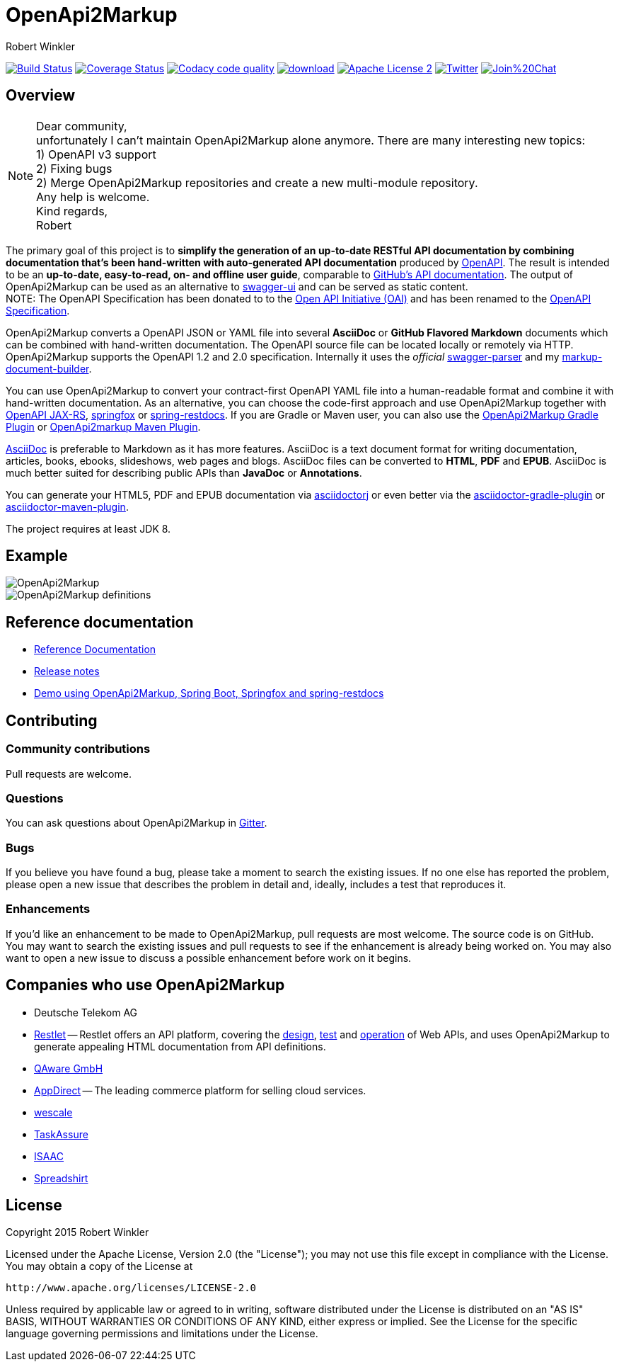 = OpenApi2Markup
:author: Robert Winkler
:hardbreaks:

image:https://travis-ci.org/OpenApi2Markup/swagger2markup.svg?branch=master["Build Status", link="https://travis-ci.org/OpenApi2Markup/swagger2markup"] image:https://coveralls.io/repos/OpenApi2Markup/swagger2markup/badge.svg["Coverage Status", link="https://coveralls.io/r/OpenApi2Markup/swagger2markup"] image:https://api.codacy.com/project/badge/grade/498a6a39d7d84ff687546359f58ee18d["Codacy code quality", link="https://www.codacy.com/app/robwin/swagger2markup"] image:https://api.bintray.com/packages/swagger2markup/Maven/swagger2markup/images/download.svg[link="https://bintray.com/swagger2markup/Maven/swagger2markup/_latestVersion"] image:http://img.shields.io/badge/license-ASF2-blue.svg["Apache License 2", link="http://www.apache.org/licenses/LICENSE-2.0.txt"] image:https://img.shields.io/badge/Twitter-rbrtwnklr-blue.svg["Twitter", link="https://twitter.com/rbrtwnklr"] image:https://badges.gitter.im/Join%20Chat.svg[link="https://gitter.im/RobWin/swagger2markup?utm_source=badge&utm_medium=badge&utm_campaign=pr-badge&utm_content=badge"]


== Overview


NOTE: Dear community,
unfortunately I can't maintain OpenApi2Markup alone anymore. There are many interesting new topics:
1) OpenAPI v3 support
2) Fixing bugs
2) Merge OpenApi2Markup repositories and create a new multi-module repository.
Any help is welcome.
Kind regards,
Robert


The primary goal of this project is to *simplify the generation of an up-to-date RESTful API documentation by combining documentation that's been hand-written with auto-generated API documentation* produced by https://github.com/swagger-api[OpenAPI]. The result is intended to be an *up-to-date, easy-to-read, on- and offline user guide*, comparable to https://developer.github.com/v3/[GitHub's API documentation]. The output of OpenApi2Markup can be used as an alternative to https://github.com/swagger-api/swagger-ui[swagger-ui] and can be served as static content.
NOTE: The OpenAPI Specification has been donated to to the https://openapis.org/[Open API Initiative (OAI)] and has been renamed to the https://github.com/OAI/OpenAPI-Specification[OpenAPI Specification].

OpenApi2Markup converts a OpenAPI JSON or YAML file into several *AsciiDoc* or *GitHub Flavored Markdown* documents which can be combined with hand-written documentation. The OpenAPI source file can be located locally or remotely via HTTP. OpenApi2Markup supports the OpenAPI 1.2 and 2.0 specification. Internally it uses the _official_ https://github.com/swagger-api/swagger-parser[swagger-parser] and my https://github.com/RobWin/markup-document-builder[markup-document-builder].

You can use OpenApi2Markup to convert your contract-first OpenAPI YAML file into a human-readable format and combine it with hand-written documentation. As an alternative, you can choose the code-first approach and use OpenApi2Markup together with https://github.com/swagger-api/swagger-core/wiki/OpenAPI-Core-JAX-RS-Project-Setup-1.5.X[OpenAPI JAX-RS], https://github.com/springfox/springfox[springfox] or https://github.com/spring-projects/spring-restdocs[spring-restdocs]. If you are Gradle or Maven user, you can also use the https://github.com/RobWin/swagger2markup-gradle-plugin[OpenApi2Markup Gradle Plugin] or https://github.com/redowl/swagger2markup-maven-plugin[OpenApi2markup Maven Plugin].

http://asciidoctor.org/docs/asciidoc-writers-guide/[AsciiDoc] is preferable to Markdown as it has more features. AsciiDoc is a text document format for writing documentation, articles, books, ebooks, slideshows, web pages and blogs. AsciiDoc files can be converted to *HTML*, *PDF* and *EPUB*. AsciiDoc is much better suited for describing public APIs than *JavaDoc* or *Annotations*.

You can generate your HTML5, PDF and EPUB documentation via https://github.com/asciidoctor/asciidoctorj[asciidoctorj] or even better via the https://github.com/asciidoctor/asciidoctor-gradle-plugin[asciidoctor-gradle-plugin] or https://github.com/asciidoctor/asciidoctor-maven-plugin[asciidoctor-maven-plugin].

The project requires at least JDK 8.

== Example

image::src/docs/asciidoc/images/OpenApi2Markup.PNG[]

image::src/docs/asciidoc/images/OpenApi2Markup_definitions.PNG[]

== Reference documentation
- http://swagger2markup.github.io/swagger2markup/1.3.3/[Reference Documentation]
- https://github.com/OpenApi2Markup/swagger2markup/blob/master/RELEASENOTES.adoc[Release notes]
- https://github.com/OpenApi2Markup/spring-swagger2markup-demo[Demo using OpenApi2Markup, Spring Boot, Springfox and spring-restdocs]

== Contributing

=== Community contributions

Pull requests are welcome.

=== Questions
You can ask questions about OpenApi2Markup in https://gitter.im/OpenApi2Markup/swagger2markup[Gitter].

=== Bugs
If you believe you have found a bug, please take a moment to search the existing issues. If no one else has reported the problem, please open a new issue that describes the problem in detail and, ideally, includes a test that reproduces it.

=== Enhancements
If you’d like an enhancement to be made to OpenApi2Markup, pull requests are most welcome. The source code is on GitHub. You may want to search the existing issues and pull requests to see if the enhancement is already being worked on. You may also want to open a new issue to discuss a possible enhancement before work on it begins.

== Companies who use OpenApi2Markup

* Deutsche Telekom AG
* https://restlet.com/[Restlet] -- Restlet offers an API platform, covering the https://restlet.com/products/restlet-studio/[design], https://restlet.com/products/dhc/[test] and https://restlet.com/products/apispark/[operation] of Web APIs, and uses OpenApi2Markup to generate appealing HTML documentation from API definitions.
* http://www.qaware.de/[QAware GmbH]
* http://www.appdirect.com/[AppDirect] -- The leading commerce platform for selling cloud services.
* http://www.wescale.com[wescale]
* http://taskassure.com[TaskAssure] 
* https://www.isaac.nl[ISAAC]
* https://www.spreadshirt.de[Spreadshirt]

== License

Copyright 2015 Robert Winkler

Licensed under the Apache License, Version 2.0 (the "License"); you may not use this file except in compliance with the License. You may obtain a copy of the License at

    http://www.apache.org/licenses/LICENSE-2.0

Unless required by applicable law or agreed to in writing, software distributed under the License is distributed on an "AS IS" BASIS, WITHOUT WARRANTIES OR CONDITIONS OF ANY KIND, either express or implied. See the License for the specific language governing permissions and limitations under the License.
